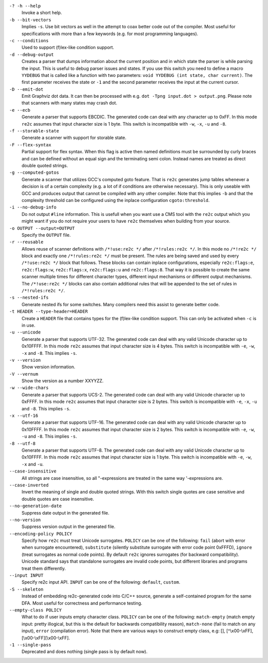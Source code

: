 ``-? -h --help``
    Invoke a short help.

``-b --bit-vectors``
    Implies ``-s``. Use bit vectors as well in the
    attempt to coax better code out of the compiler. Most useful for
    specifications with more than a few keywords (e.g. for most programming
    languages).

``-c --conditions``
    Used to support (f)lex-like condition support.

``-d --debug-output``
    Creates a parser that dumps information about
    the current position and in which state the parser is while parsing the
    input. This is useful to debug parser issues and states. If you use this
    switch you need to define a macro ``YYDEBUG`` that is called like a
    function with two parameters: ``void YYDEBUG (int state, char current)``.
    The first parameter receives the state or ``-1`` and the second parameter
    receives the input at the current cursor.

``-D --emit-dot``
    Emit Graphviz dot data. It can then be processed
    with e.g. ``dot -Tpng input.dot > output.png``. Please note that
    scanners with many states may crash dot.

``-e --ecb``
    Generate a parser that supports EBCDIC. The generated
    code can deal with any character up to 0xFF. In this mode ``re2c`` assumes
    that input character size is 1 byte. This switch is incompatible with
    ``-w``, ``-x``, ``-u`` and ``-8``.

``-f --storable-state``
    Generate a scanner with support for storable state.

``-F --flex-syntax``
    Partial support for flex syntax. When this flag
    is active then named definitions must be surrounded by curly braces and
    can be defined without an equal sign and the terminating semi colon.
    Instead names are treated as direct double quoted strings.

``-g --computed-gotos``
    Generate a scanner that utilizes GCC's
    computed goto feature. That is ``re2c`` generates jump tables whenever a
    decision is of a certain complexity (e.g. a lot of if conditions are
    otherwise necessary). This is only useable with GCC and produces output
    that cannot be compiled with any other compiler. Note that this implies
    ``-b`` and that the complexity threshold can be configured using the
    inplace configuration ``cgoto:threshold``.

``-i --no-debug-info``
    Do not output ``#line`` information. This is
    usefull when you want use a CMS tool with the ``re2c`` output which you
    might want if you do not require your users to have ``re2c`` themselves
    when building from your source.

``-o OUTPUT --output=OUTPUT``
    Specify the ``OUTPUT`` file.

``-r --reusable``
    Allows reuse of scanner definitions with ``/*!use:re2c */`` after ``/*!rules:re2c */``.
    In this mode no ``/*!re2c */`` block and exactly one ``/*!rules:re2c */`` must be present.
    The rules are being saved and used by every ``/*!use:re2c */`` block that follows.
    These blocks can contain inplace configurations, especially ``re2c:flags:e``,
    ``re2c:flags:w``, ``re2c:flags:x``, ``re2c:flags:u`` and ``re2c:flags:8``.
    That way it is possible to create the same scanner multiple times for
    different character types, different input mechanisms or different output mechanisms.
    The ``/*!use:re2c */`` blocks can also contain additional rules that will be appended
    to the set of rules in ``/*!rules:re2c */``.

``-s --nested-ifs``
    Generate nested ifs for some switches. Many
    compilers need this assist to generate better code.

``-t HEADER --type-header=HEADER``
    Create a ``HEADER`` file that
    contains types for the (f)lex-like condition support. This can only be
    activated when ``-c`` is in use.

``-u --unicode``
    Generate a parser that supports UTF-32. The generated
    code can deal with any valid Unicode character up to 0x10FFFF. In this
    mode ``re2c`` assumes that input character size is 4 bytes. This switch is
    incompatible with ``-e``, ``-w``, ``-x`` and ``-8``. This implies ``-s``.

``-v --version``
    Show version information.

``-V --vernum``
    Show the version as a number XXYYZZ.

``-w --wide-chars``
    Generate a parser that supports UCS-2. The
    generated code can deal with any valid Unicode character up to 0xFFFF.
    In this mode ``re2c`` assumes that input character size is 2 bytes. This
    switch is incompatible with ``-e``, ``-x``, ``-u`` and ``-8``. This implies
    ``-s``.

``-x --utf-16``
    Generate a parser that supports UTF-16. The generated
    code can deal with any valid Unicode character up to 0x10FFFF. In this
    mode ``re2c`` assumes that input character size is 2 bytes. This switch is
    incompatible with ``-e``, ``-w``, ``-u`` and ``-8``. This implies ``-s``.

``-8 --utf-8``
    Generate a parser that supports UTF-8. The generated
    code can deal with any valid Unicode character up to 0x10FFFF. In this
    mode ``re2c`` assumes that input character size is 1 byte. This switch is
    incompatible with ``-e``, ``-w``, ``-x`` and ``-u``.

``--case-insensitive``
    All strings are case insensitive, so all
    "-expressions are treated in the same way '-expressions are.

``--case-inverted``
    Invert the meaning of single and double quoted
    strings. With this switch single quotes are case sensitive and double
    quotes are case insensitive.

``--no-generation-date``
    Suppress date output in the generated file.

``--no-version``
    Suppress version output in the generated file.

``--encoding-policy POLICY``
    Specify how ``re2c`` must treat Unicode
    surrogates. ``POLICY`` can be one of the following: ``fail`` (abort with
    error when surrogate encountered), ``substitute`` (silently substitute
    surrogate with error code point 0xFFFD), ``ignore`` (treat surrogates as
    normal code points). By default ``re2c`` ignores surrogates (for backward
    compatibility). Unicode standard says that standalone surrogates are
    invalid code points, but different libraries and programs treat them
    differently.

``--input INPUT``
    Specify re2c input API. ``INPUT`` can be one of the
    following: ``default``, ``custom``.

``-S --skeleton``
    Instead of embedding re2c-generated code into C/C++
    source, generate a self-contained program for the same DFA. Most useful
    for correctness and performance testing.

``--empty-class POLICY``
    What to do if user inputs empty character
    class. ``POLICY`` can be one of the following: ``match-empty`` (match empty
    input: pretty illogical, but this is the default for backwards
    compatibility reason), ``match-none`` (fail to match on any input),
    ``error`` (compilation error). Note that there are various ways to
    construct empty class, e.g: [], [^\\x00-\\xFF],
    [\\x00-\\xFF][\\x00-\\xFF].

``-1 --single-pass``
    Deprecated and does nothing (single pass is by default now).
